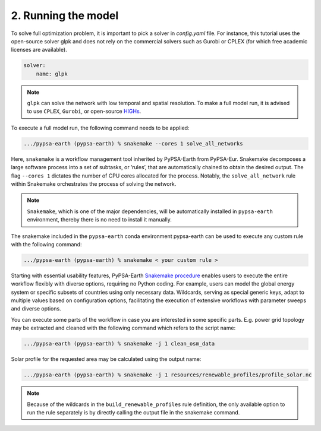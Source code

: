 .. SPDX-FileCopyrightText:  PyPSA-Earth and PyPSA-Eur Authors
..
.. SPDX-License-Identifier: CC-BY-4.0

.. _customization_run:

####################
2. Running the model
####################

To solve full optimization problem, it is important to pick a solver in `config.yaml` file. For instance, this tutorial uses the open-source solver glpk and does not rely
on the commercial solvers such as Gurobi or CPLEX (for which free academic licenses are available).

.. code:: yaml

    solver:
        name: glpk

.. note::

    ``glpk`` can solve the network with low temporal and spatial resolution. To make a full model run, it is advised to use ``CPLEX``, ``Gurobi``, or open-source `HIGHs <https://highs.dev/>`__.

To execute a full model run, the following command needs to be applied:

.. code:: bash

    .../pypsa-earth (pypsa-earth) % snakemake --cores 1 solve_all_networks

Here, ``snakemake`` is a workflow management tool inherited by PyPSA-Earth from PyPSA-Eur.
Snakemake decomposes a large software process into a set of subtasks, or ’rules’, that are automatically chained to obtain the desired output.
The flag ``--cores 1`` dictates the number of CPU cores allocated for the process. Notably, the ``solve_all_network`` rule within Snakemake orchestrates the process of solving the network.

.. note::

  ``Snakemake``, which is one of the major dependencies, will be automatically installed in ``pypsa-earth`` environment, thereby there is no need to install it manually.

The snakemake included in the ``pypsa-earth`` conda environment pypsa-earth can be used to execute any custom rule with the following command:

.. code:: bash

    .../pypsa-earth (pypsa-earth) % snakemake < your custom rule >

Starting with essential usability features, PyPSA-Earth `Snakemake procedure <https://github.com/pypsa-meets-earth/pypsa-earth/blob/main/Snakefile>`_ enables users to execute the entire workflow flexibly with diverse options, requiring no Python coding. For example, users can model the global energy system or specific subsets of countries using only necessary data. Wildcards, serving as special generic keys, adapt to multiple values based on configuration options, facilitating the execution of extensive workflows with parameter sweeps and diverse options.

You can execute some parts of the workflow in case you are interested in some specific parts.
E.g. power grid topology may be extracted and cleaned with the following command which refers to the script name:

.. code:: bash

    .../pypsa-earth (pypsa-earth) % snakemake -j 1 clean_osm_data

Solar profile for the requested area may be calculated using the output name:

.. code:: bash

    .../pypsa-earth (pypsa-earth) % snakemake -j 1 resources/renewable_profiles/profile_solar.nc

.. note::

    Because of the wildcards in the ``build_renewable_profiles`` rule definition, the only available option to run the rule separately is by directly calling the output file in the snakemake command.
